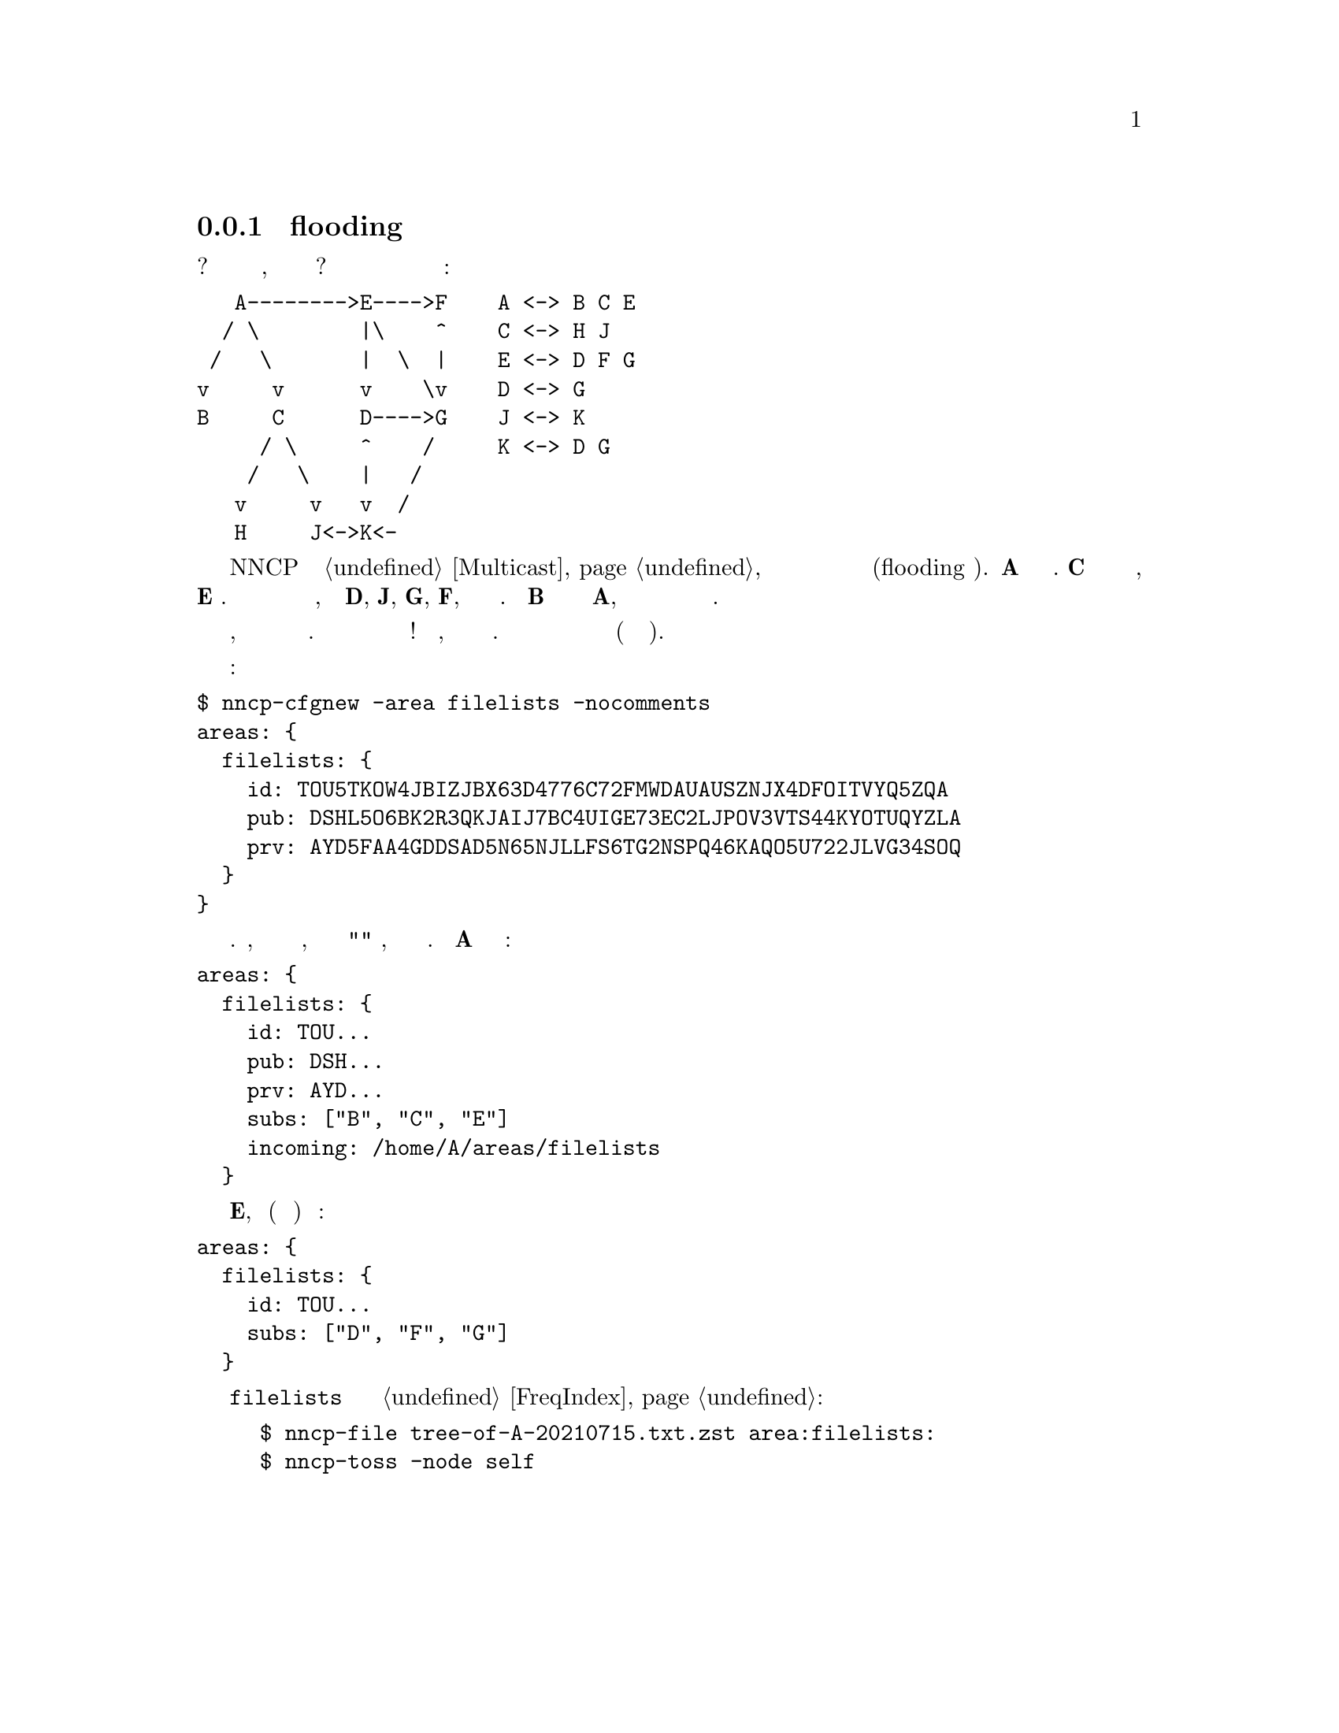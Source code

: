 @node UsecaseMulticastRU
@subsection Мультивещательная flooding рассылка

Необходимо разослать одно и то же почтовое сообщение или файл многим
участникам? Например обновления какой либо программы, списка участников
сети или доступных файлов? Но при этом вы не соединены лично с каждым из
них:

@verbatim
   A-------->E---->F    A <-> B C E
  / \        |\    ^    C <-> H J
 /   \       |  \  |    E <-> D F G
v     v      v    \v    D <-> G
B     C      D---->G    J <-> K
     / \     ^    /     K <-> D G
    /   \    |   /
   v     v   v  /
   H     J<->K<-
@end verbatim

В NNCP есть особые @ref{Multicast, мультивещательные} форматы пакетов
позволяющие организовывать эффективную передачу одно единственного
пакета сразу нескольким получателям (flooding алгоритм). @strong{A}
отправляет пакет трём получателям. @strong{C} в свою очередь отсылает
ещё двум, а @strong{E} трём. Некоторые участники сети получат несколько
копий одного и того же пакета, как например @strong{D}, @strong{J},
@strong{G}, @strong{F}, но копии будут просто проигнорированы. Если
@strong{B} отошлёт пакет единственному ему известному @strong{A}, то
этот пакет распространится по всей сети подписантов широковещательной
зоны и дальше.

Более того, мультивещательные пакеты зашифрованы и для прочтения требуют
знание ключей. Но это не мешает их обрабатывать для дальнейшей пересылки!
Кроме того, совершенно не обязательно знать ключи отправителя. Таким
образом можно создать эхоконференцию для передачи файлов или команд
(например доставки почтовых сообщений).

Создаём ключи для мультивещательной зоны:

@verbatim
$ nncp-cfgnew -area filelists -nocomments
areas: {
  filelists: {
    id: TOU5TKOW4JBIZJBX63D4776C72FMWDAUAUSZNJX4DFOITVYQ5ZQA
    pub: DSHL5O6BK2R3QKJAIJ7BC4UIGE73EC2LJPOV3VTS44KYOTUQYZLA
    prv: AYD5FAA4GDDSAD5N65NJLLFS6TG2NSPQ46KAQO5U722JLVG34SOQ
  }
}
@end verbatim

и отправляем ключевую пару всем кто может и хочет читать данную зону.
Посредникам, готовым участвовать в переотправке пакетов подписантам, но
которым не стоит "читать" пакеты, достаточно отправить только
идентификатор зоны. Например @strong{A} добавляет себе в конфигурацию:

@verbatim
areas: {
  filelists: {
    id: TOU...
    pub: DSH...
    prv: AYD...
    subs: ["B", "C", "E"]
    incoming: /home/A/areas/filelists
  }
@end verbatim

а @strong{E}, являющимся (как было решено) просто посредником:

@verbatim
areas: {
  filelists: {
    id: TOU...
    subs: ["D", "F", "G"]
  }
@end verbatim

После распространения знания о @code{filelists} мультивещательной зоне
можно обмениваться @ref{FreqIndex, списками файлов}:

@example
$ nncp-file tree-of-A-20210715.txt.zst area:filelists:
$ nncp-toss -node self
@end example
